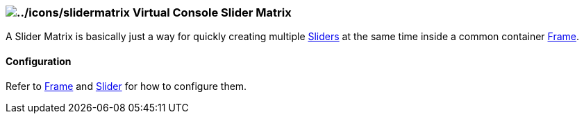 === image:../icons/slidermatrix.png[../icons/slidermatrix] Virtual Console Slider Matrix

A Slider Matrix is basically just a way for quickly creating multiple
link:vcslider.html[Sliders] at the same time inside a common container
link:vcframe.html[Frame].

==== Configuration

Refer to link:vcframe.html[Frame] and link:vcslider.html[Slider] for how
to configure them.

